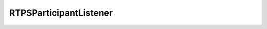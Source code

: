 .. rst-class:: api-ref

RTPSParticipantListener
--------------------------------

.. doxygenclass:: eprosima::fastrtps::rtps::RTPSParticipantListener
    :project: FastDDS
    :members:
